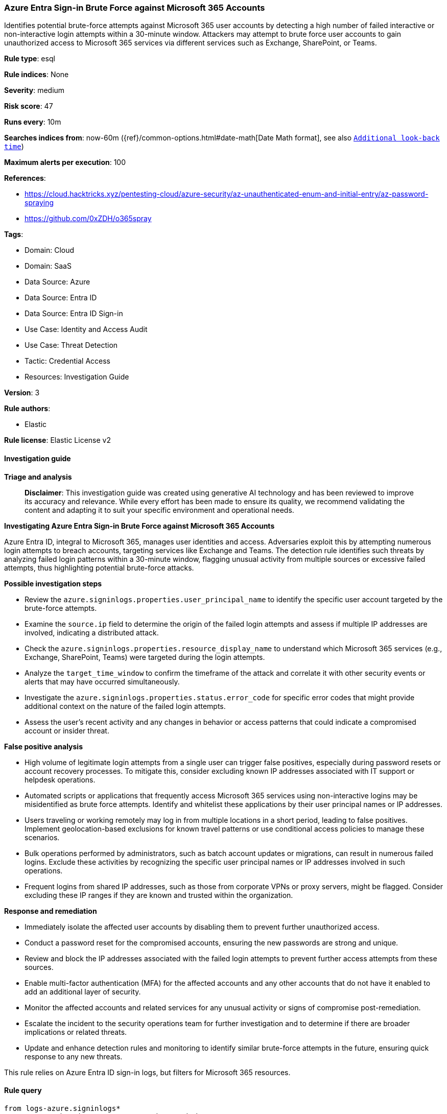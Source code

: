 [[prebuilt-rule-8-14-21-azure-entra-sign-in-brute-force-against-microsoft-365-accounts]]
=== Azure Entra Sign-in Brute Force against Microsoft 365 Accounts

Identifies potential brute-force attempts against Microsoft 365 user accounts by detecting a high number of failed interactive or non-interactive login attempts within a 30-minute window. Attackers may attempt to brute force user accounts to gain unauthorized access to Microsoft 365 services via different services such as Exchange, SharePoint, or Teams.

*Rule type*: esql

*Rule indices*: None

*Severity*: medium

*Risk score*: 47

*Runs every*: 10m

*Searches indices from*: now-60m ({ref}/common-options.html#date-math[Date Math format], see also <<rule-schedule, `Additional look-back time`>>)

*Maximum alerts per execution*: 100

*References*: 

* https://cloud.hacktricks.xyz/pentesting-cloud/azure-security/az-unauthenticated-enum-and-initial-entry/az-password-spraying
* https://github.com/0xZDH/o365spray

*Tags*: 

* Domain: Cloud
* Domain: SaaS
* Data Source: Azure
* Data Source: Entra ID
* Data Source: Entra ID Sign-in
* Use Case: Identity and Access Audit
* Use Case: Threat Detection
* Tactic: Credential Access
* Resources: Investigation Guide

*Version*: 3

*Rule authors*: 

* Elastic

*Rule license*: Elastic License v2


==== Investigation guide



*Triage and analysis*


> **Disclaimer**:
> This investigation guide was created using generative AI technology and has been reviewed to improve its accuracy and relevance. While every effort has been made to ensure its quality, we recommend validating the content and adapting it to suit your specific environment and operational needs.


*Investigating Azure Entra Sign-in Brute Force against Microsoft 365 Accounts*


Azure Entra ID, integral to Microsoft 365, manages user identities and access. Adversaries exploit this by attempting numerous login attempts to breach accounts, targeting services like Exchange and Teams. The detection rule identifies such threats by analyzing failed login patterns within a 30-minute window, flagging unusual activity from multiple sources or excessive failed attempts, thus highlighting potential brute-force attacks.


*Possible investigation steps*


- Review the `azure.signinlogs.properties.user_principal_name` to identify the specific user account targeted by the brute-force attempts.
- Examine the `source.ip` field to determine the origin of the failed login attempts and assess if multiple IP addresses are involved, indicating a distributed attack.
- Check the `azure.signinlogs.properties.resource_display_name` to understand which Microsoft 365 services (e.g., Exchange, SharePoint, Teams) were targeted during the login attempts.
- Analyze the `target_time_window` to confirm the timeframe of the attack and correlate it with other security events or alerts that may have occurred simultaneously.
- Investigate the `azure.signinlogs.properties.status.error_code` for specific error codes that might provide additional context on the nature of the failed login attempts.
- Assess the user's recent activity and any changes in behavior or access patterns that could indicate a compromised account or insider threat.


*False positive analysis*


- High volume of legitimate login attempts from a single user can trigger false positives, especially during password resets or account recovery processes. To mitigate this, consider excluding known IP addresses associated with IT support or helpdesk operations.
- Automated scripts or applications that frequently access Microsoft 365 services using non-interactive logins may be misidentified as brute force attempts. Identify and whitelist these applications by their user principal names or IP addresses.
- Users traveling or working remotely may log in from multiple locations in a short period, leading to false positives. Implement geolocation-based exclusions for known travel patterns or use conditional access policies to manage these scenarios.
- Bulk operations performed by administrators, such as batch account updates or migrations, can result in numerous failed logins. Exclude these activities by recognizing the specific user principal names or IP addresses involved in such operations.
- Frequent logins from shared IP addresses, such as those from corporate VPNs or proxy servers, might be flagged. Consider excluding these IP ranges if they are known and trusted within the organization.


*Response and remediation*


- Immediately isolate the affected user accounts by disabling them to prevent further unauthorized access.
- Conduct a password reset for the compromised accounts, ensuring the new passwords are strong and unique.
- Review and block the IP addresses associated with the failed login attempts to prevent further access attempts from these sources.
- Enable multi-factor authentication (MFA) for the affected accounts and any other accounts that do not have it enabled to add an additional layer of security.
- Monitor the affected accounts and related services for any unusual activity or signs of compromise post-remediation.
- Escalate the incident to the security operations team for further investigation and to determine if there are broader implications or related threats.
- Update and enhance detection rules and monitoring to identify similar brute-force attempts in the future, ensuring quick response to any new threats.

This rule relies on Azure Entra ID sign-in logs, but filters for Microsoft 365 resources.

==== Rule query


[source, js]
----------------------------------
from logs-azure.signinlogs*
// truncate the timestamp to a 30-minute window
| eval target_time_window = DATE_TRUNC(30 minutes, @timestamp)
| WHERE
  event.dataset == "azure.signinlogs"
  and event.category == "authentication"
  and to_lower(azure.signinlogs.properties.resource_display_name) rlike "(.*)365(.*)"
  and azure.signinlogs.category in ("NonInteractiveUserSignInLogs", "SignInLogs")
  and event.outcome != "success"
  // for tuning review azure.signinlogs.properties.status.error_code
  // https://learn.microsoft.com/en-us/entra/identity-platform/reference-error-codes

// keep only relevant fields
| keep target_time_window, event.dataset, event.category, azure.signinlogs.properties.resource_display_name, azure.signinlogs.category, event.outcome, azure.signinlogs.properties.user_principal_name, source.ip

// count the number of login sources and failed login attempts
| stats
  login_source_count = count(source.ip),
  failed_login_count = count(*) by target_time_window, azure.signinlogs.properties.user_principal_name

// filter for users with more than 20 login sources or failed login attempts
| where (login_source_count >= 20 or failed_login_count >= 20)

----------------------------------

*Framework*: MITRE ATT&CK^TM^

* Tactic:
** Name: Credential Access
** ID: TA0006
** Reference URL: https://attack.mitre.org/tactics/TA0006/
* Technique:
** Name: Brute Force
** ID: T1110
** Reference URL: https://attack.mitre.org/techniques/T1110/
